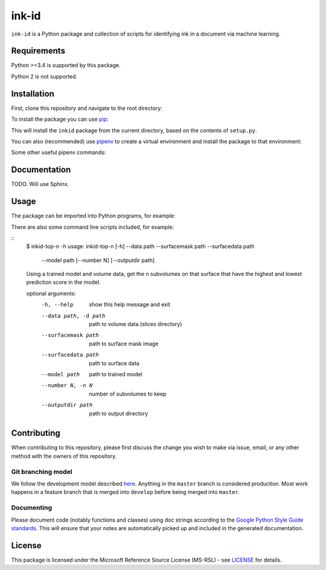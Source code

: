 ink-id
======

``ink-id`` is a Python package and collection of scripts for identifying ink in a document via machine learning.

Requirements
------------

Python >=3.4 is supported by this package.

Python 2 is not supported.

Installation
------------

First, clone this repository and navigate to the root directory:

.. code-block:: bash
   $ git clone https://code.vis.uky.edu/seales-research/ink-id.git
   $ cd ink-id

To install the package you can use `pip <https://pip.pypa.io/en/stable/>`_:

.. code-block:: bash
   $ pip install -e .

This will install the ``inkid`` package from the current directory, based on the contents of ``setup.py``.

You can also (recommended) use `pipenv <https://docs.pipenv.org/>`_ to create a virtual environment and install the package to that environment:

.. code-block:: bash
   $ pipenv --three       # Create a new virtual environment with Python 3
   $ pipenv install -e .  # Install the inkid package to the virtual environment, using symlink so that changes to the source are reflected in the installation

Some other useful pipenv commands:

.. code-block:: bash
   $ pipenv graph   # View the installed packages to confirm inkid and dependencies are installed
   $ pipenv shell   # Enter the created virtual environment containing the inkid installation
   $ pipenv update  # Uninstall all packages and reinstall. Useful after certain changes, like adding a console script

Documentation
-------------

TODO. Will use Sphinx.

Usage
-----

The package can be imported into Python programs, for example:

.. code-block:: python
   import inkid.volumes
   import inkid.ops

   params = inkid.ops.load_default_parameters()
   volumes = inkid.volumes.VolumeSet(params)

There are also some command line scripts included, for example:

::
   $ inkid-top-n -h
   usage: inkid-top-n [-h] --data path --surfacemask path --surfacedata path
                      --model path [--number N] [--outputdir path]

   Using a trained model and volume data, get the n subvolumes on that surface
   that have the highest and lowest prediction score in the model.

   optional arguments:
       -h, --help            show this help message and exit
       --data path, -d path  path to volume data (slices directory)
       --surfacemask path    path to surface mask image
       --surfacedata path    path to surface data
       --model path          path to trained model
       --number N, -n N      number of subvolumes to keep
       --outputdir path      path to output directory


Contributing
------------

When contributing to this repository, please first discuss the change you wish to make via issue, email, or any other method with the owners of this repository.

Git branching model
~~~~~~~~~~~~~~~~~~~

We follow the development model described `here <http://nvie.com/posts/a-successful-git-branching-model/>`_. Anything in the ``master`` branch is considered production. Most work happens in a feature branch that is merged into ``develop`` before being merged into ``master``.

Documenting
~~~~~~~~~~~

Please document code (notably functions and classes) using doc strings according to the `Google Python Style Guide standards <https://google.github.io/styleguide/pyguide.html?showone=Comments#Comments>`_. This will ensure that your notes are automatically picked up and included in the generated documentation.

License
-------

This package is licensed under the Microsoft Reference Source License (MS-RSL) - see `LICENSE <https://code.vis.uky.edu/seales-research/ink-id/blob/develop/LICENSE>`_ for details.

